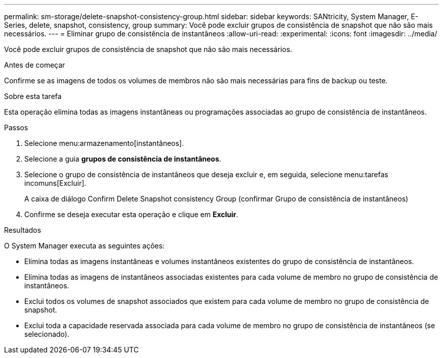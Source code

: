 ---
permalink: sm-storage/delete-snapshot-consistency-group.html 
sidebar: sidebar 
keywords: SANtricity, System Manager, E-Series, delete, snapshot, consistency, group 
summary: Você pode excluir grupos de consistência de snapshot que não são mais necessários. 
---
= Eliminar grupo de consistência de instantâneos
:allow-uri-read: 
:experimental: 
:icons: font
:imagesdir: ../media/


[role="lead"]
Você pode excluir grupos de consistência de snapshot que não são mais necessários.

.Antes de começar
Confirme se as imagens de todos os volumes de membros não são mais necessárias para fins de backup ou teste.

.Sobre esta tarefa
Esta operação elimina todas as imagens instantâneas ou programações associadas ao grupo de consistência de instantâneos.

.Passos
. Selecione menu:armazenamento[instantâneos].
. Selecione a guia *grupos de consistência de instantâneos*.
. Selecione o grupo de consistência de instantâneos que deseja excluir e, em seguida, selecione menu:tarefas incomuns[Excluir].
+
A caixa de diálogo Confirm Delete Snapshot consistency Group (confirmar Grupo de consistência de instantâneos)

. Confirme se deseja executar esta operação e clique em *Excluir*.


.Resultados
O System Manager executa as seguintes ações:

* Elimina todas as imagens instantâneas e volumes instantâneos existentes do grupo de consistência de instantâneos.
* Elimina todas as imagens de instantâneos associadas existentes para cada volume de membro no grupo de consistência de instantâneos.
* Exclui todos os volumes de snapshot associados que existem para cada volume de membro no grupo de consistência de snapshot.
* Exclui toda a capacidade reservada associada para cada volume de membro no grupo de consistência de instantâneos (se selecionado).

